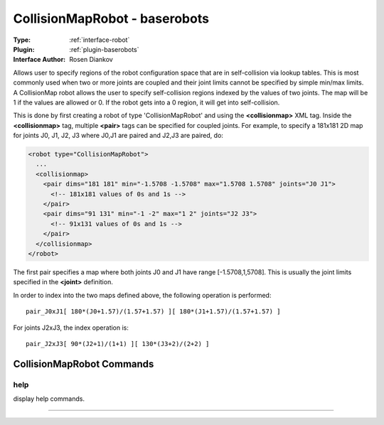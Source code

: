 .. _robot-collisionmaprobot:

CollisionMapRobot - baserobots
------------------------------

:Type: :ref:`interface-robot`

:Plugin: :ref:`plugin-baserobots`

:Interface Author: Rosen Diankov

Allows user to specify regions of the robot configuration space that are in self-collision via lookup tables. This is most commonly used when two or more joints are coupled and their joint limits cannot be specified by simple min/max limits. A CollisionMap robot allows the user to specify self-collision regions indexed by the values of two joints. The map will be 1 if the values are allowed or 0. If the robot gets into a 0 region, it will get into self-collision.

This is done by first creating a robot of type 'CollisionMapRobot' and using the **<collisionmap>** XML tag. Inside the **<collisionmap>** tag, multiple **<pair>** tags can be specified for coupled joints. For example, to specify a 181x181 2D map for joints J0, J1, J2, J3 where J0,J1 are paired and J2,J3 are paired, do: 

.. code-block:: xml

  <robot type="CollisionMapRobot">
    ...
    <collisionmap>
      <pair dims="181 181" min="-1.5708 -1.5708" max="1.5708 1.5708" joints="J0 J1">
        <!-- 181x181 values of 0s and 1s -->
      </pair>
      <pair dims="91 131" min="-1 -2" max="1 2" joints="J2 J3">
        <!-- 91x131 values of 0s and 1s -->
      </pair>
    </collisionmap>
  </robot>

The first pair specifies a map where both joints J0 and J1 have range [-1.5708,1,5708]. This is usually the joint limits specified in the **<joint>** definition.

In order to index into the two maps defined above, the following operation is performed::

  pair_J0xJ1[ 180*(J0+1.57)/(1.57+1.57) ][ 180*(J1+1.57)/(1.57+1.57) ]

For joints J2xJ3, the index operation is::

  pair_J2xJ3[ 90*(J2+1)/(1+1) ][ 130*(J3+2)/(2+2) ]




CollisionMapRobot Commands
==========================


.. _robot-collisionmaprobot-help:


help
~~~~

display help commands.

~~~~

